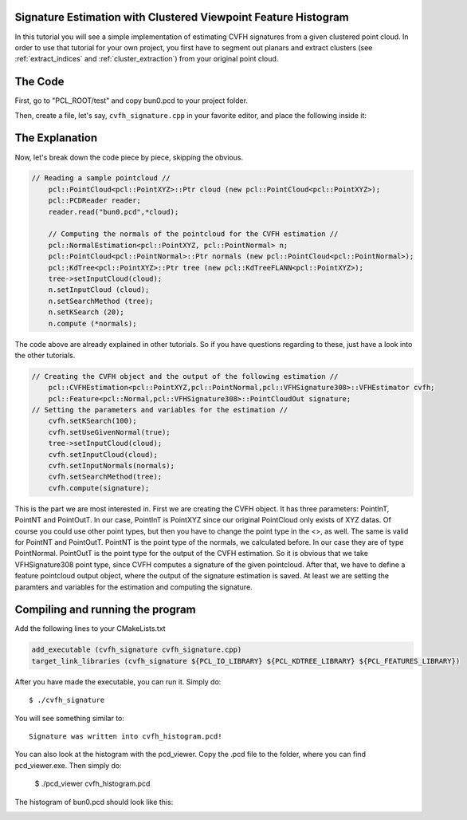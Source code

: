 .. _cvfh_signature:

Signature Estimation with Clustered Viewpoint Feature Histogram
---------------------------------------------------------------

In this tutorial you will see a simple implementation of estimating CVFH signatures from a given clustered point cloud. In order to use that tutorial for your own project, you first have to segment out planars and extract clusters (see :ref:`extract_indices` and :ref:`cluster_extraction`) from your original point cloud.

The Code
--------

First, go to "PCL_ROOT/test" and copy bun0.pcd to your project folder.

Then, create a file, let's say, ``cvfh_signature.cpp`` in your favorite editor, and place the following inside it:

.. code-block: cpp
	:linenos:

	#include <pcl/point_types.h>
	#include <pcl/io/pcd_io.h>
	#include <pcl/kdtree/kdtree_flann.h>
	#include <pcl/features/normal_3d.h>
	#include <pcl/features/cvfh.h>

	int main (int argc, char** argv)
	{
  	// Reading a sample pointcloud //
  	pcl::PointCloud<pcl::PointXYZ>::Ptr cloud (new pcl::PointCloud<pcl::PointXYZ>);
  	pcl::PCDReader reader;
  	reader.read("bun0.pcd",*cloud);

  	// Computing the normals of the pointcloud for the CVFH estimation //
  	pcl::NormalEstimation<pcl::PointXYZ, pcl::PointNormal> n;
  	pcl::PointCloud<pcl::PointNormal>::Ptr normals (new pcl::PointCloud<pcl::PointNormal>);
  	pcl::KdTree<pcl::PointXYZ>::Ptr tree (new pcl::KdTreeFLANN<pcl::PointXYZ>);
  	tree->setInputCloud(cloud);
  	n.setInputCloud (cloud);
  	n.setSearchMethod (tree);
  	n.setKSearch (20);
  	n.compute (*normals);
 
  	// Creating the CVFH object and the output of the following estimation //
  	pcl::CVFHEstimation<pcl::PointXYZ,pcl::PointNormal,pcl::VFHSignature308>::VFHEstimator cvfh;
  	pcl::Feature<pcl::Normal,pcl::VFHSignature308>::PointCloudOut signature;
  	

  	// Setting the parameters and variables for the estimation //
  	cvfh.setKSearch(100);
  	cvfh.setUseGivenNormal(true);
  	tree->setInputCloud(cloud);
  	cvfh.setInputCloud(cloud);
  	cvfh.setInputNormals(normals);
  	cvfh.setSearchMethod(tree);
    cvfh.compute(signature);

  	// Write Signature of PointCloud into a .pcd file //
  	pcl::PCDWriter writer;
  	writer.write("cvfh_histogram.pcd",signature,false);

  	// Finish
  	return (0);
	}

The Explanation
---------------

Now, let's break down the code piece by piece, skipping the obvious.

.. code-block:: cpp

    // Reading a sample pointcloud //
  	pcl::PointCloud<pcl::PointXYZ>::Ptr cloud (new pcl::PointCloud<pcl::PointXYZ>);
  	pcl::PCDReader reader;
  	reader.read("bun0.pcd",*cloud);

  	// Computing the normals of the pointcloud for the CVFH estimation //
  	pcl::NormalEstimation<pcl::PointXYZ, pcl::PointNormal> n;
  	pcl::PointCloud<pcl::PointNormal>::Ptr normals (new pcl::PointCloud<pcl::PointNormal>);
  	pcl::KdTree<pcl::PointXYZ>::Ptr tree (new pcl::KdTreeFLANN<pcl::PointXYZ>);
  	tree->setInputCloud(cloud);
  	n.setInputCloud (cloud);
  	n.setSearchMethod (tree);
  	n.setKSearch (20);
  	n.compute (*normals);

The code above are already explained in other tutorials. So if you have questions regarding to these, just have a look into the other 
tutorials. 

.. code-block:: cpp

    // Creating the CVFH object and the output of the following estimation //
  	pcl::CVFHEstimation<pcl::PointXYZ,pcl::PointNormal,pcl::VFHSignature308>::VFHEstimator cvfh;
  	pcl::Feature<pcl::Normal,pcl::VFHSignature308>::PointCloudOut signature;
    // Setting the parameters and variables for the estimation //
  	cvfh.setKSearch(100);
  	cvfh.setUseGivenNormal(true);
  	tree->setInputCloud(cloud);
  	cvfh.setInputCloud(cloud);
  	cvfh.setInputNormals(normals);
  	cvfh.setSearchMethod(tree);
 	cvfh.compute(signature);

This is the part we are most interested in. First we are creating the CVFH
object. It has three parameters: PointInT, PointNT and PointOutT.  In our case,
PointInT is PointXYZ since our original PointCloud only exists of XYZ datas.
Of course you could use other point types, but then you have to change the
point type in the <>, as well.  The same is valid for PointNT and PointOutT.
PointNT is the point type of the normals, we calculated before.  In our case
they are of type PointNormal. PointOutT is the point type for the output of the
CVFH estimation.  So it is obvious that we take VFHSignature308 point type,
since CVFH computes a signature of the given pointcloud.  After that, we have
to define a feature pointcloud output object, where the output of the signature
estimation is saved.  At least we are setting the paramters and variables for
the estimation and computing the signature.

Compiling and running the program
---------------------------------

Add the following lines to your CMakeLists.txt

.. code-block:: cmake

   add_executable (cvfh_signature cvfh_signature.cpp)
   target_link_libraries (cvfh_signature ${PCL_IO_LIBRARY} ${PCL_KDTREE_LIBRARY} ${PCL_FEATURES_LIBRARY})

After you have made the executable, you can run it. Simply do::

	$ ./cvfh_signature

You will see something similar to::

	Signature was written into cvfh_histogram.pcd!

You can also look at the histogram with the pcd_viewer. Copy the .pcd file to the folder, where you can find pcd_viewer.exe. Then simply do:

	$ ./pcd_viewer cvfh_histogram.pcd

The histogram of bun0.pcd should look like this:

.. image:: images/cvfh_histogram.png
   :alt: CVFH Histogram
   :align: center

